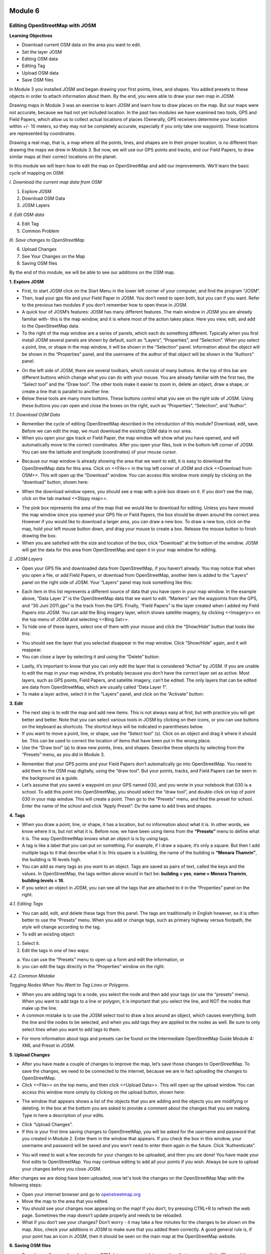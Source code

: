.. image:: /inasafe-doc/blob/master/docs/resources/en/training/beginner/osm/image6.png

********
Module 6
********
Editing OpenStreetMap with JOSM
===============================

**Learning Objectives**

- Download current OSM data on the area you want to edit.
- Set the layer JOSM
- Editing OSM data
- Editing Tag
- Upload OSM data
- Save OSM files


In Module 3 you installed JOSM and began drawing your first points, lines, and shapes. You added presets to these objects in order to attach information about them. By the end, you were able to draw your own map in JOSM.

Drawing maps in Module 3 was an exercise to learn JOSM and learn how to draw places on the map. But our maps were not accurate, because we had not yet included location. In the past two modules we have examined two tools, GPS and Field Papers, which allow us to collect actual locations of places (Generally, GPS receivers determine your location within +/- 10 meters, so they may not be completely accurate, especially if you only take one waypoint).  These locations are represented by coordinates.

Drawing a real map, that is, a map where all the points, lines, and shapes are in their proper location, is no different than drawing the maps we drew in Module 3. But now, we will use our GPS points and tracks, and our Field Papers, to draw similar maps at their correct locations on the planet.

In this module we will learn how to edit the map on OpenStreetMap and add our improvements. We’ll learn the basic cycle of mapping on OSM:

*I. Download the current map data from OSM*

1. Explore JOSM
2. Download OSM Data
3. JOSM Layers

*II. Edit OSM data*

4. Edit Tag
5. Common Problem

*III. Save changes to OpenStreetMap*
    
6. Upload Changes
7. See Your Changes on the Map
8. Saving OSM files

By the end of this module, we will be able to see our additions on the OSM map.

**1. Explore JOSM**

- First, to start JOSM click on the Start Menu in the lower left corner of your computer, and find the program “JOSM”.
- Then, load your gpx file and your Field Paper in JOSM. You don’t need to open both, but you can if you want. Refer to the previous two modules if you don’t remember how to open these in JOSM. 
- A quick tour of JOSM’s features:  JOSM has many different features. The main window in JOSM you are already familiar with- this is the map window, and it is where most of the action takes place. Here you view, edit, and add to the OpenStreetMap data.
- To the right of the map window are a series of panels, which each do something different. Typically when you first install JOSM several panels are shown by default, such as “Layers”, “Properties”, and “Selection”. When you select a point, line, or shape in the map window, it will be shown in the “Selection” panel. Information about the object will be shown in the “Properties” panel, and the username of the author of that object will be shown in the “Authors” panel.

.. image:: /inasafe-doc/blob/master/docs/resources/en/training/beginner/osm/image91.png 

- On the left side of JOSM, there are several toolbars, which consist of many buttons. At the top of this bar are different buttons which change what you can do with your mouse. You are already familiar with the first two, the “Select tool” and the “Draw tool”. The other tools make it easier to zoom in, delete an object, draw a shape, or create a line that is parallel to another line.
- Below these tools are many more buttons. These buttons control what you see on the right side of JOSM. Using these buttons you can open and close the boxes on the right, such as “Properties”, “Selection”, and “Author”.

*1.1. Download OSM Data*

- Remember the cycle of editing OpenStreetMap described in the introduction of this module? Download, edit, save. Before we can edit the map, we must download the existing OSM data in our area.
- When you open your gpx track or Field Paper, the map window will show what you have opened, and will automatically move to the correct coordinates. After you open your files, look in the bottom left corner of JOSM. You can see the latitude and longitude (coordinates) of your mouse cursor.

.. image:: /inasafe-doc/blob/master/docs/resources/en/training/beginner/osm/image92.png
 
- Because our map window is already showing the area that we want to edit, it is easy to download the OpenStreetMap data for this area. Click on <<File>> in the top left corner of JOSM and click <<Download from OSM>>. This will open up the “Download” window. You can access this window more simply by clicking on the “download” button, shown here:

.. image:: /inasafe-doc/blob/master/docs/resources/en/training/beginner/osm/image93.png
 
- When the download window opens, you should see a map with a pink box drawn on it. If you don’t see the map, click on the tab marked <<Slippy map>>.

.. image:: /inasafe-doc/blob/master/docs/resources/en/training/beginner/osm/image94.png

- The pink box represents the area of the map that we would like to download for editing. Unless you have moved the map window since you opened your GPS file or Field Papers, the box should be drawn around the correct area. However if you would like to download a larger area, you can draw a new box. To draw a new box, click on the map, hold your left mouse button down, and drag your mouse to create a box. Release the mouse button to finish drawing the box.
- When you are satisfied with the size and location of the box, click “Download” at the bottom of the window. JOSM will get the data for this area from OpenStreetMap and open it in your map window for editing.

*2. JOSM Layers*

- Open your GPS file and downloaded data from OpenStreetMap, if you haven’t already. You may notice that when you open a file, or add Field Papers, or download from OpenStreetMap, another item is added to the “Layers” panel on the right side of JOSM. Your “Layers” panel may look something like this:

.. image:: /inasafe-doc/blob/master/docs/resources/en/training/beginner/osm/image95.png

- Each item in this list represents a different source of data that you have open in your map window. In the example above, “Data Layer 2” is the OpenStreetMap data that we want to edit. “Markers” are the waypoints from the GPS, and “30 Juni 2011.gpx” is the track from the GPS. Finally, “Field Papers” is the layer created when I added my Field Papers into JOSM. You can add the Bing imagery layer, which shows satellite imagery, by clicking <<Imagery>> on the top menu of JOSM and selecting <<Bing Sat>>.
- To hide one of these layers, select one of them with your mouse and click the “Show/Hide” button that looks like this:  

.. image:: /inasafe-doc/blob/master/docs/resources/en/training/beginner/osm/image96.png
 
- You should see the layer that you selected disappear in the map window. Click “Show/Hide” again, and it will reappear.
- You can close a layer by selecting it and using the “Delete” button:

.. image:: /inasafe-doc/blob/master/docs/resources/en/training/beginner/osm/image97.png
   
- Lastly, it’s important to know that you can only edit the layer that is considered “Active” by JOSM. If you are unable to edit the map in your map window, it’s probably because you don’t have the correct layer set as active. Most layers, such as GPS points, Field Papers, and satellite imagery, can’t be edited. The only layers that can be edited are data from OpenStreetMap, which are usually called “Data Layer 1”.
- To make a layer active, select it in the “Layers” panel, and click on the “Activate” button:   

.. image:: /inasafe-doc/blob/master/docs/resources/en/training/beginner/osm/image98.png

**3. Edit**

- The next step is to edit the map and add new items. This is not always easy at first, but with practice you will get better and better.  Note that you can select various tools in JOSM by clicking on their icons, or you can use buttons on the keyboard as shortcuts.  The shortcut keys will be indicated in parentheses below.
- If you want to move a point, line, or shape, use the “Select tool” (s). Click on an object and drag it where it should be. This can be used to correct the location of items that have been put in the wrong place.
- Use the “Draw tool” (a) to draw new points, lines, and shapes. Describe these objects by selecting from the “Presets” menu, as you did in Module 3.

.. image:: /inasafe-doc/blob/master/docs/resources/en/training/beginner/osm/image99.png
 
- Remember that your GPS points and your Field Papers don’t automatically go into OpenStreetMap. You need to add them to the OSM map digitally, using the “draw tool”. But your points, tracks, and Field Papers can be seen in the background as a guide.
- Let’s assume that you saved a waypoint on your GPS named 030, and you wrote in your notebook that 030 is a school. To add this point into OpenStreetMap, you should select the “draw tool”, and double-click on top of point 030 in your map window. This will create a point. Then go to the “Presets” menu, and find the preset for school. Enter the name of the school and click “Apply Preset”. Do the same to add lines and shapes.

.. image:: /inasafe-doc/blob/master/docs/resources/en/training/beginner/osm/image100.png

**4. Tags**

- When you draw a point, line, or shape, it has a location, but no information about what it is. In other words, we know where it is, but not what it is. Before now, we have been using items from the **“Presets”** menu to define what it is.  The way OpenStreetMap knows what an object is is by using tags. 
- A tag is like a label that you can put on something. For example, if I draw a square, it’s only a square. But then I add multiple tags to it that describe what it is: this square is a building, the name of the building is **“Menara Thamrin”**, the building is 16 levels high.
- You can add as many tags as you want to an object. Tags are saved as pairs of text, called the keys and the values. In OpenStreetMap, the tags written above would in fact be: **building = yes**, **name = Menara Thamrin**, **building:levels = 16**.
- If you select an object in JOSM, you can see all the tags that are attached to it in the “Properties” panel on the right.

.. image:: /inasafe-doc/blob/master/docs/resources/en/training/beginner/osm/image101.png
 

*4.1. Editing Tags*

- You can add, edit, and delete these tags from this panel. The tags are traditionally in English however, so it is often better to use the “Presets” menu.  When you add or change tags, such as primary highway versus footpath, the style will change according to the tag.
- To edit an existing object:

1. Select it.  
2. Edit the tags in one of two ways: 

a) You can use the “Presets” menu to open up a form and edit the information,  or 
b) you can edit the tags directly in the “Properties” window on the right.
 
.. image:: /inasafe-doc/blob/master/docs/resources/en/training/beginner/osm/image102.png
				
*4.2. Common Mistake*  

*Tagging Nodes When You Want to Tag Lines or Polygons.*

- When you are adding tags to a node, you select the node and then add your tags (or use the “presets” menu).  When you want to add tags to a line or polygon, it is important that you select the line, and NOT the nodes that make up the line.  
- A common mistake is to use the JOSM select tool to draw a box around an object, which causes everything, both the line and the nodes to be selected, and when you add tags they are applied to the nodes as well.  Be sure to only select lines when you want to add tags to them.

.. image:: /inasafe-doc/blob/master/docs/resources/en/training/beginner/osm/image103.png

- For more information about tags and presets can be found on the Intermediate OpenStreetMap Guide Module 4: XML and Preset in JOSM.

 
**5. Upload Changes**

- After you have made a couple of changes to improve the map, let’s save those changes to OpenStreetMap. To save the changes, we need to be connected to the internet, because we are in fact uploading the changes to OpenStreetMap.
- Click <<File>> on the top menu, and then click <<Upload Data>>. This will open up the upload window. You can access this window more simply by clicking on the upload button, shown here:

.. image:: /inasafe-doc/blob/master/docs/resources/en/training/beginner/osm/image104.png
 
- The window that appears shows a list of the objects that you are adding and the objects you are modifying or deleting. In the box at the bottom you are asked to provide a comment about the changes that you are making. Type in here a description of your edits.
 
.. image:: /inasafe-doc/blob/master/docs/resources/en/training/beginner/osm/image105.png

- Click “Upload Changes”.
- If this is your first time saving changes to OpenStreetMap, you will be asked for the username and password that you created in Module 2. Enter them in the window that appears. If you check the box in this window, your username and password will be saved and you won’t need to enter them again in the future. Click “Authenticate”.

.. image:: /inasafe-doc/blob/master/docs/resources/en/training/beginner/osm/image106.png
 
- You will need to wait a few seconds for your changes to be uploaded, and then you are done! You have made your first edits to OpenStreetMap. You may continue editing to add all your points if you wish. Always be sure to upload your changes before you close JOSM.

After changes we are doing have been uploaded, now let's look the changes on the OpenStreetMap Map with the following steps:

- Open your internet browser and go to `openstreetmap.org <http://openstreetmap.org>`_
- Move the map to the area that you edited.
- You should see your changes now appearing on the map! If you don’t, try pressing CTRL+R to refresh the web page. Sometimes the map doesn’t update properly and needs to be reloaded.
- What if you don’t see your changes? Don’t worry - it may take a few minutes for the changes to be shown on the map. Also, check your additions in JOSM to make sure that you added them correctly. A good general rule is, if your point has an icon in JOSM, then it should be seen on the main map at the OpenStreetMap website.

**6. Saving OSM files**

- Sometimes after you download some OSM data, you may wish to save it so that you can edit it offline, and then upload it later when you have internet access again.
- To save an OSM file, make sure that it is the active layer in the the Layers panel. Click “File” on the top menu, and click “Save”. Choose a location for the file and give it a name. You can also save by clicking this button:

.. image:: /inasafe-doc/blob/master/docs/resources/en/training/beginner/osm/image107.png
 
- You can now close JOSM and your data will be saved. When you want to open the file again, simply open JOSM, go to the “File” menu, and click “Open...”

**7. Choosing a variety of options and menu by using the keyboard**

Sometimes you become dizzy to click again and again to select the various options and different menu in JOSM. Fortunately, there is a shortcut in JOSM on the keyboard that allows you to do common things. This is the list of keyboard shortcuts and their functions are generally used:

- s : Select tool (select objects)
- a : Draw tool (draw objects)
- z : Zoom tool 
- Ctrl + > : Zoom out 
- Ctrl + < : Zoom in 
- p : Split Way 
- c : Combine Way 
- o : Align in Circle (set the points into a circle)
- l : Align in line (set the points into a straight line)
- q : Orthogonalize (make into a square shape)


 